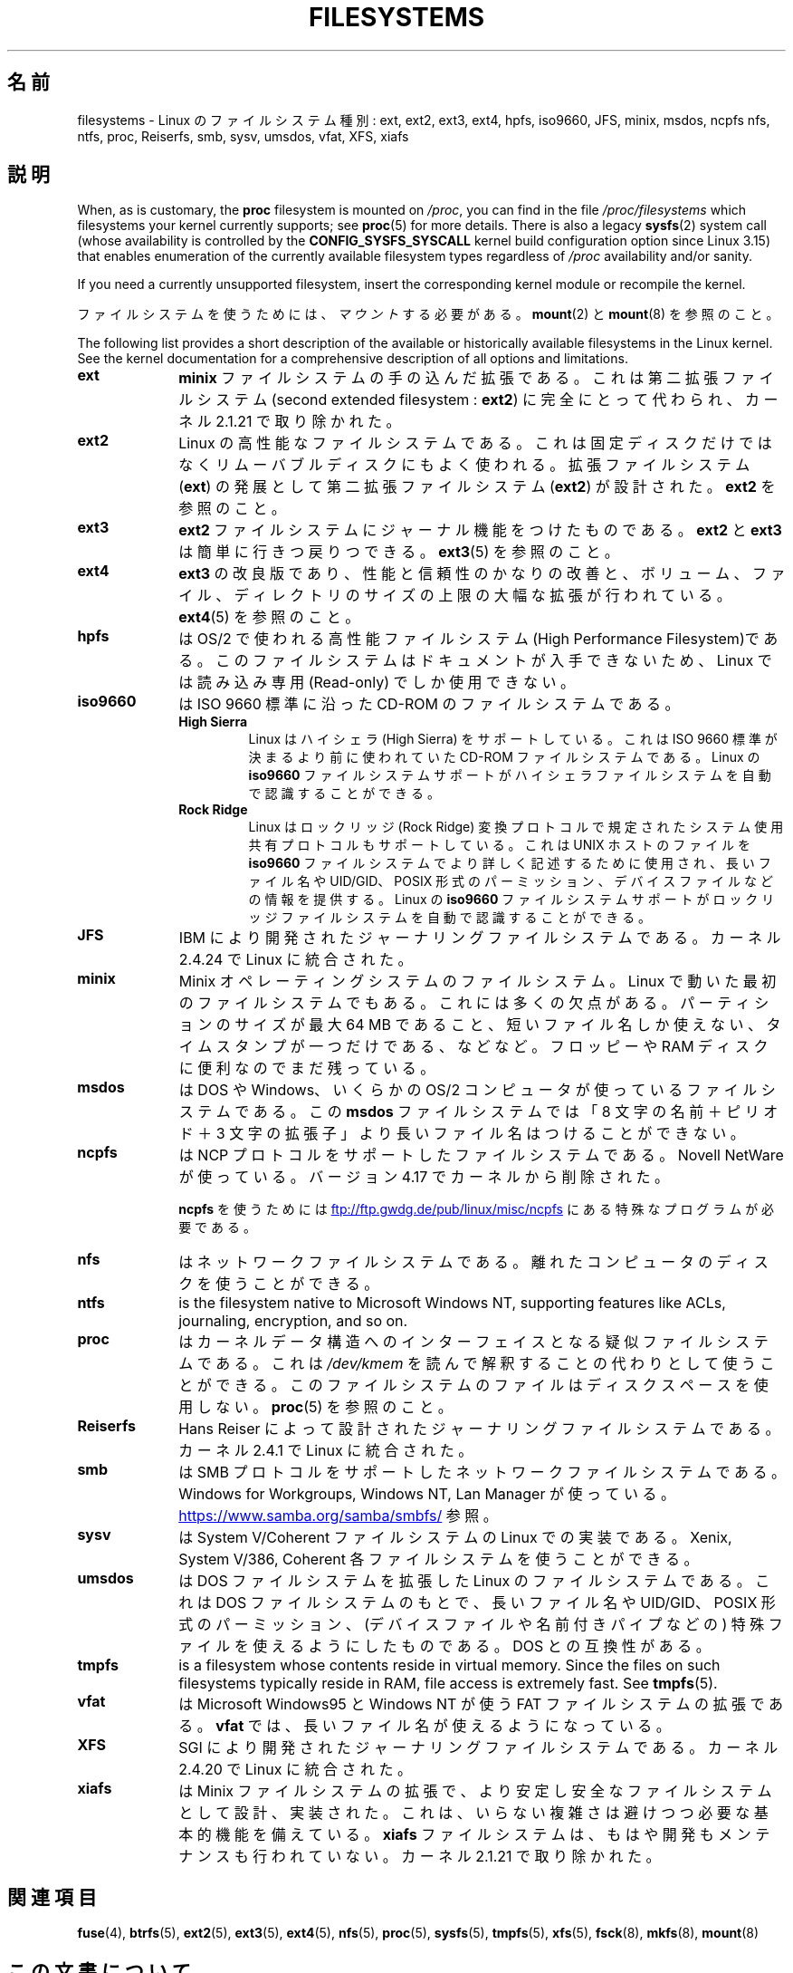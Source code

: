 .\" Copyright 1996 Daniel Quinlan (Daniel.Quinlan@linux.org)
.\"
.\" %%%LICENSE_START(GPLv2+_DOC_FULL)
.\" This is free documentation; you can redistribute it and/or
.\" modify it under the terms of the GNU General Public License as
.\" published by the Free Software Foundation; either version 2 of
.\" the License, or (at your option) any later version.
.\"
.\" The GNU General Public License's references to "object code"
.\" and "executables" are to be interpreted as the output of any
.\" document formatting or typesetting system, including
.\" intermediate and printed output.
.\"
.\" This manual is distributed in the hope that it will be useful,
.\" but WITHOUT ANY WARRANTY; without even the implied warranty of
.\" MERCHANTABILITY or FITNESS FOR A PARTICULAR PURPOSE.  See the
.\" GNU General Public License for more details.
.\"
.\" You should have received a copy of the GNU General Public
.\" License along with this manual; if not, see
.\" <http://www.gnu.org/licenses/>.
.\" %%%LICENSE_END
.\"
.\" 2007-12-14 mtk Added Reiserfs, XFS, JFS.
.\"
.\"*******************************************************************
.\"
.\" This file was generated with po4a. Translate the source file.
.\"
.\"*******************************************************************
.\"
.\" Japanese Version Copyright (c) 1997 Ueyama Rui
.\"         all rights reserved.
.\" Translated Tue Aug 19 21:56:35 JST 1997
.\"         by Ueyama Rui <rui@campus.or.jp>
.\" Modified Wed Oct 10 11:07:33 JST 2001
.\"         by Yuichi SATO <ysato@h4.dion.ne.jp>
.\" Updated Fri Dec 21 JST 2001 by Kentaro Shirakata <argrath@ub32.org>
.\" Updated 2012-04-30, Akihiro MOTOKI <amotoki@gmail.com>
.\"
.TH FILESYSTEMS 5 2020\-12\-21 Linux "Linux Programmer's Manual"
.nh
.SH 名前
filesystems \- Linux のファイルシステム種別: ext, ext2, ext3, ext4, hpfs, iso9660, JFS,
minix, msdos, ncpfs nfs, ntfs, proc, Reiserfs, smb, sysv, umsdos, vfat, XFS,
xiafs
.SH 説明
.\" commit: 6af9f7bf3c399e0ab1eee048e13572c6d4e15fe9
When, as is customary, the \fBproc\fP filesystem is mounted on \fI/proc\fP, you
can find in the file \fI/proc/filesystems\fP which filesystems your kernel
currently supports; see \fBproc\fP(5)  for more details.  There is also a
legacy \fBsysfs\fP(2)  system call (whose availability is controlled by the
\fBCONFIG_SYSFS_SYSCALL\fP kernel build configuration option since Linux 3.15)
that enables enumeration of the currently available filesystem types
regardless of \fI/proc\fP availability and/or sanity.
.PP
If you need a currently unsupported filesystem, insert the corresponding
kernel module or recompile the kernel.
.PP
ファイルシステムを使うためには、 \fIマウント\fP する必要がある。 \fBmount\fP(2) と \fBmount\fP(8) を参照のこと。
.PP
The following list provides a short description of the available or
historically available filesystems in the Linux kernel.  See the kernel
documentation for a comprehensive description of all options and
limitations.
.TP  10
\fBext\fP
\fBminix\fP ファイルシステムの手の込んだ拡張である。これは第二拡張ファイルシステム (second extended filesystem :
\fBext2\fP)  に完全にとって代わられ、カーネル 2.1.21 で取り除かれた。
.TP 
\fBext2\fP
Linux の高性能なファイルシステムである。これは固定ディスクだけではなく リムーバブルディスクにもよく使われる。 拡張ファイルシステム
(\fBext\fP)  の発展として第二拡張ファイルシステム (\fBext2\fP)  が設計された。 \fBext2\fP を参照のこと。
.TP 
\fBext3\fP
\fBext2\fP ファイルシステムにジャーナル機能をつけたものである。 \fBext2\fP と \fBext3\fP は簡単に行きつ戻りつできる。
\fBext3\fP(5) を参照のこと。
.TP 
\fBext4\fP
\fBext3\fP の改良版であり、性能と信頼性のかなりの改善と、ボリューム、ファイル、ディレクトリのサイズの上限の大幅な拡張が行われている。
\fBext4\fP(5) を参照のこと。
.TP 
\fBhpfs\fP
は OS/2 で使われる高性能ファイルシステム(High Performance Filesystem)である。
このファイルシステムはドキュメントが入手できないため、 Linux では読み込み専用 (Read\-only) でしか使用できない。
.TP 
\fBiso9660\fP
は ISO 9660 標準に沿った CD\-ROM のファイルシステムである。
.RS
.TP 
\fBHigh Sierra\fP
Linux はハイシェラ (High Sierra) をサポートしている。これは ISO 9660 標準が 決まるより前に使われていた CD\-ROM
ファイルシステムである。Linux の \fBiso9660\fP ファイルシステムサポートがハイシェラファイルシステムを自動で 認識することができる。
.TP 
\fBRock Ridge\fP
Linux はロックリッジ (Rock Ridge) 変換プロトコルで規定された システム使用
共有プロトコルもサポートしている。これは UNIX ホ ストのファイルを \fBiso9660\fP
ファイルシステムでより詳しく記述するために使用され、長いファイル名や UID/GID、
POSIX 形式のパーミッション、デバイスファイル などの情報を提供する。Linux の
\fBiso9660\fP ファイルシステムサポートがロックリッジファイルシステムを自動で
認識することができる。
.RE
.TP 
\fBJFS\fP
IBM により開発されたジャーナリングファイルシステムである。
カーネル 2.4.24 で Linux に統合された。
.TP 
\fBminix\fP
Minix オペレーティングシステムのファイルシステム。 Linux で動いた最初のファイルシステムでもある。これには多くの欠点がある。
パーティションのサイズが最大 64\ MB であること、短いファイル名しか使えない、タイムスタンプが一つだけである、などなど。 フロッピーや RAM
ディスクに便利なのでまだ残っている。
.TP 
\fBmsdos\fP
は DOS や Windows、いくらかの OS/2 コンピュータが使っているファイル システムである。 この \fBmsdos\fP
ファイルシステムでは「8 文字の名前＋ピリオド＋3 文字の拡張子」より 長いファイル名はつけることができない。
.TP 
\fBncpfs\fP
は NCP プロトコルをサポートしたファイルシステムである。Novell NetWare が 使っている。 バージョン 4.17
でカーネルから削除された。
.IP
\fBncpfs\fP を使うためには
.UR ftp://ftp.gwdg.de\:/pub\:/linux\:/misc\:/ncpfs
.UE
にある特殊なプログラムが必要である。
.TP 
\fBnfs\fP
はネットワークファイルシステムである。 離れたコンピュータのディスクを使うことができる。
.TP 
\fBntfs\fP
is the filesystem native to Microsoft Windows NT, supporting features like
ACLs, journaling, encryption, and so on.
.TP 
\fBproc\fP
はカーネルデータ構造へのインターフェイスとなる疑似ファイルシステムである。 これは \fI/dev/kmem\fP
を読んで解釈することの代わりとして使うことができる。 このファイルシステムのファイルはディスクスペースを使用しない。 \fBproc\fP(5)
を参照のこと。
.TP 
\fBReiserfs\fP
Hans Reiser によって設計されたジャーナリングファイルシステムである。
カーネル 2.4.1 で Linux に統合された。
.TP 
\fBsmb\fP
は SMB プロトコルをサポートしたネットワークファイルシステムである。 Windows for Workgroups, Windows NT, Lan
Manager が使っている。
.UR https://www.samba.org\:/samba\:/smbfs/
.UE
参照。
.TP 
\fBsysv\fP
は System V/Coherent ファイルシステムの Linux での実装である。 Xenix, System V/386, Coherent
各ファイルシステムを使うことができる。
.TP 
\fBumsdos\fP
は DOS ファイルシステムを拡張した Linux のファイルシステムである。 これは DOS ファイルシステムのもとで、長いファイル名や
UID/GID、POSIX 形式の パーミッション、(デバイスファイルや名前付きパイプなどの) 特殊ファイルを 使えるようにしたものである。DOS
との互換性がある。
.TP 
\fBtmpfs\fP
is a filesystem whose contents reside in virtual memory.  Since the files on
such filesystems typically reside in RAM, file access is extremely fast.
See \fBtmpfs\fP(5).
.TP 
\fBvfat\fP
は Microsoft Windows95 と Windows NT が使う FAT ファイルシステムの拡張である。 \fBvfat\fP
では、長いファイル名が使えるようになっている。
.TP 
\fBXFS\fP
SGI により開発されたジャーナリングファイルシステムである。
カーネル 2.4.20 で Linux に統合された。
.TP 
\fBxiafs\fP
は Minix ファイルシステムの拡張で、より安定し安全なファイルシステムとして 設計、実装された。これは、いらない複雑さは避けつつ必要な基本的機能を
備えている。 \fBxiafs\fP ファイルシステムは、もはや開発もメンテナンスも行われていない。 カーネル 2.1.21 で取り除かれた。
.SH 関連項目
\fBfuse\fP(4), \fBbtrfs\fP(5), \fBext2\fP(5), \fBext3\fP(5), \fBext4\fP(5), \fBnfs\fP(5),
\fBproc\fP(5), \fBsysfs\fP(5), \fBtmpfs\fP(5), \fBxfs\fP(5), \fBfsck\fP(8), \fBmkfs\fP(8),
\fBmount\fP(8)
.SH この文書について
この man ページは Linux \fIman\-pages\fP プロジェクトのリリース 5.10 の一部である。プロジェクトの説明とバグ報告に関する情報は
\%https://www.kernel.org/doc/man\-pages/ に書かれている。
